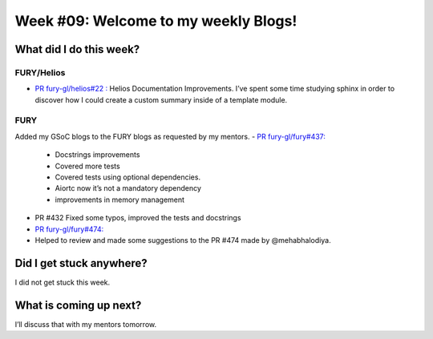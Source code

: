 Week #09: Welcome to my weekly Blogs!
====================================

.. post:: August 02 2021
   :author: Bruno Messias
   :tags: google
   :category: gsoc


What did I do this week?
------------------------

FURY/Helios
^^^^^^^^^^^


-  `PR fury-gl/helios#22
   : <https://github.com/fury-gl/helios/pull/22>`__ Helios Documentation
   Improvements.
   I’ve spent some time studying sphinx in order to discover how I could create a custom summary inside of a template module.
   
FURY
^^^^
Added my GSoC blogs to the FURY blogs as requested by my mentors.
-  `PR fury-gl/fury#437: <https://github.com/fury-gl/fury/pull/437>`__

   - Docstrings improvements
   - Covered more tests
   - Covered tests using optional dependencies.
   - Aiortc now it’s not a mandatory dependency
   - improvements in memory management

- PR #432 Fixed some typos, improved the tests and docstrings
- `PR fury-gl/fury#474: <https://github.com/fury-gl/fury/pull/474>`__
- Helped to review and made some suggestions to the PR #474 made by @mehabhalodiya.


Did I get stuck anywhere?
-------------------------

I did not get stuck this week.

What is coming up next?
-----------------------

I’ll discuss that with my mentors tomorrow.
